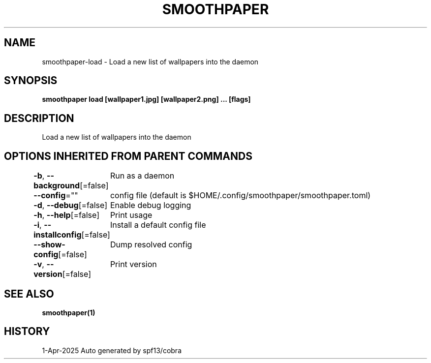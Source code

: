 .nh
.TH "SMOOTHPAPER" "1" "Apr 2025" "Auto generated by spf13/cobra" ""

.SH NAME
smoothpaper-load - Load a new list of wallpapers into the daemon


.SH SYNOPSIS
\fBsmoothpaper load [wallpaper1.jpg] [wallpaper2.png] ... [flags]\fP


.SH DESCRIPTION
Load a new list of wallpapers into the daemon


.SH OPTIONS INHERITED FROM PARENT COMMANDS
\fB-b\fP, \fB--background\fP[=false]
	Run as a daemon

.PP
\fB--config\fP=""
	config file (default is $HOME/.config/smoothpaper/smoothpaper.toml)

.PP
\fB-d\fP, \fB--debug\fP[=false]
	Enable debug logging

.PP
\fB-h\fP, \fB--help\fP[=false]
	Print usage

.PP
\fB-i\fP, \fB--installconfig\fP[=false]
	Install a default config file

.PP
\fB--show-config\fP[=false]
	Dump resolved config

.PP
\fB-v\fP, \fB--version\fP[=false]
	Print version


.SH SEE ALSO
\fBsmoothpaper(1)\fP


.SH HISTORY
1-Apr-2025 Auto generated by spf13/cobra
